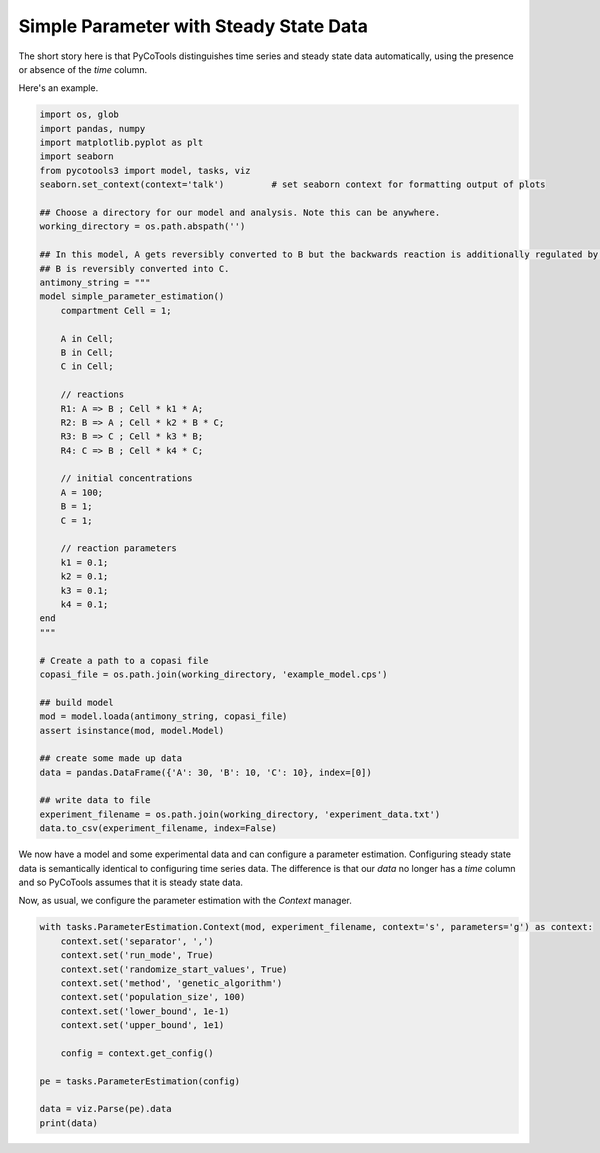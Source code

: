 Simple Parameter with Steady State Data
=======================================

The short story here is that PyCoTools distinguishes time series and steady
state data automatically, using the presence or absence of the `time` column.

Here's an example.

.. code-block:: python

    import os, glob
    import pandas, numpy
    import matplotlib.pyplot as plt
    import seaborn
    from pycotools3 import model, tasks, viz
    seaborn.set_context(context='talk')		# set seaborn context for formatting output of plots

    ## Choose a directory for our model and analysis. Note this can be anywhere. 
    working_directory = os.path.abspath('')

    ## In this model, A gets reversibly converted to B but the backwards reaction is additionally regulated by C.
    ## B is reversibly converted into C.
    antimony_string = """
    model simple_parameter_estimation()
        compartment Cell = 1;

        A in Cell;
        B in Cell;
        C in Cell;

        // reactions
        R1: A => B ; Cell * k1 * A;
        R2: B => A ; Cell * k2 * B * C;
        R3: B => C ; Cell * k3 * B;
        R4: C => B ; Cell * k4 * C;

        // initial concentrations
        A = 100;
        B = 1;
        C = 1;

        // reaction parameters
        k1 = 0.1;
        k2 = 0.1;
        k3 = 0.1;
        k4 = 0.1;
    end
    """

    # Create a path to a copasi file
    copasi_file = os.path.join(working_directory, 'example_model.cps')

    ## build model
    mod = model.loada(antimony_string, copasi_file)
    assert isinstance(mod, model.Model)

    ## create some made up data
    data = pandas.DataFrame({'A': 30, 'B': 10, 'C': 10}, index=[0])

    ## write data to file
    experiment_filename = os.path.join(working_directory, 'experiment_data.txt')
    data.to_csv(experiment_filename, index=False)

We now have a model and some experimental data and can
configure a parameter estimation. Configuring steady
state data is semantically identical to configuring
time series data. The difference is that our `data`
no longer has a `time` column and so PyCoTools assumes
that it is steady state data.

Now, as usual, we configure the parameter estimation
with the `Context` manager.

.. code-block:: python

    with tasks.ParameterEstimation.Context(mod, experiment_filename, context='s', parameters='g') as context:
        context.set('separator', ',')
        context.set('run_mode', True)
        context.set('randomize_start_values', True)
        context.set('method', 'genetic_algorithm')
        context.set('population_size', 100)
        context.set('lower_bound', 1e-1)
        context.set('upper_bound', 1e1)

        config = context.get_config()

    pe = tasks.ParameterEstimation(config)

    data = viz.Parse(pe).data
    print(data)
